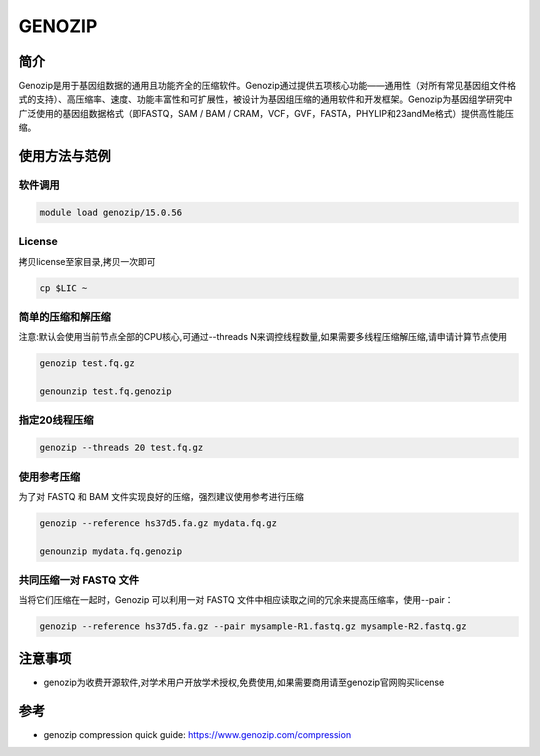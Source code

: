 .. _genozip:

GENOZIP
===================================

简介
-------------------------
Genozip是用于基因组数据的通用且功能齐全的压缩软件。Genozip通过提供五项核心功能——通用性（对所有常见基因组文件格式的支持）、高压缩率、速度、功能丰富性和可扩展性，被设计为基因组压缩的通用软件和开发框架。Genozip为基因组学研究中广泛使用的基因组数据格式（即FASTQ，SAM / BAM / CRAM，VCF，GVF，FASTA，PHYLIP和23andMe格式）提供高性能压缩。

.. image:: ../../img/genozip1.png

使用方法与范例
-------------------------
软件调用
""""""""""
.. code:: bash 

    module load genozip/15.0.56

License
""""""""""

拷贝license至家目录,拷贝一次即可
 
.. code:: bash 

    cp $LIC ~

简单的压缩和解压缩
""""""""""""""""""""""""""""""""""""""""

注意:默认会使用当前节点全部的CPU核心,可通过--threads N来调控线程数量,如果需要多线程压缩解压缩,请申请计算节点使用

.. code:: bash 

    genozip test.fq.gz

    genounzip test.fq.genozip


指定20线程压缩
""""""""""""""""""""
.. code:: bash 

    genozip --threads 20 test.fq.gz

使用参考压缩
""""""""""""""""""""

为了对 FASTQ 和 BAM 文件实现良好的压缩，强烈建议使用参考进行压缩
 
.. code:: bash 

    genozip --reference hs37d5.fa.gz mydata.fq.gz
    
    genounzip mydata.fq.genozip


共同压缩一对 FASTQ 文件
""""""""""""""""""""""""""""""

当将它们压缩在一起时，Genozip 可以利用一对 FASTQ 文件中相应读取之间的冗余来提高压缩率，使用--pair：

.. code:: bash 

   genozip --reference hs37d5.fa.gz --pair mysample-R1.fastq.gz mysample-R2.fastq.gz 


注意事项
-------------------------
- genozip为收费开源软件,对学术用户开放学术授权,免费使用,如果需要商用请至genozip官网购买license

参考
-------------------------
- genozip compression quick guide: https://www.genozip.com/compression
